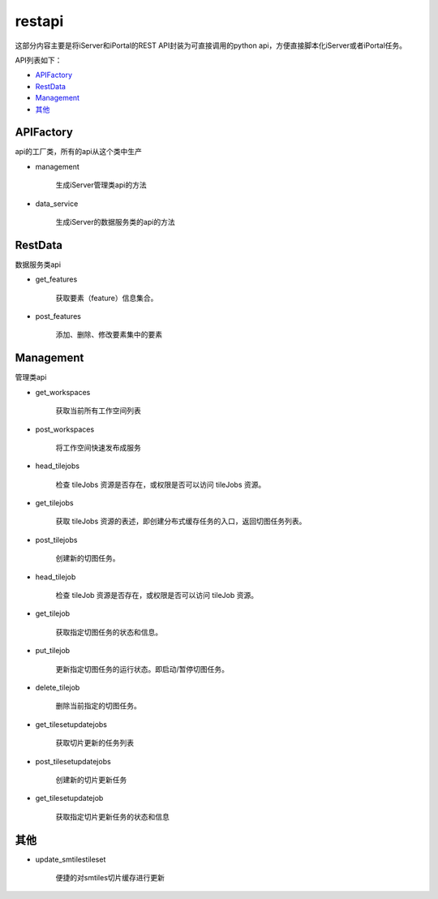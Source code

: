 restapi
=======

这部分内容主要是将iServer和iPortal的REST API封装为可直接调用的python api，方便直接脚本化iServer或者iPortal任务。

API列表如下：

* APIFactory_
* RestData_
* Management_
* 其他_

APIFactory
************

api的工厂类，所有的api从这个类中生产

* management

    生成iServer管理类api的方法

* data_service

    生成iServer的数据服务类的api的方法

RestData
**********

数据服务类api

* get_features

    获取要素（feature）信息集合。

* post_features

    添加、删除、修改要素集中的要素

Management
*************

管理类api

* get_workspaces

    获取当前所有工作空间列表

* post_workspaces

    将工作空间快速发布成服务

* head_tilejobs

    检查 tileJobs 资源是否存在，或权限是否可以访问 tileJobs 资源。

* get_tilejobs

    获取 tileJobs 资源的表述，即创建分布式缓存任务的入口，返回切图任务列表。

* post_tilejobs

    创建新的切图任务。

* head_tilejob

    检查 tileJob 资源是否存在，或权限是否可以访问 tileJob 资源。

* get_tilejob

    获取指定切图任务的状态和信息。

* put_tilejob

    更新指定切图任务的运行状态。即启动/暂停切图任务。

* delete_tilejob

    删除当前指定的切图任务。

* get_tilesetupdatejobs

    获取切片更新的任务列表

* post_tilesetupdatejobs

    创建新的切片更新任务

* get_tilesetupdatejob

    获取指定切片更新任务的状态和信息

其他
******

* update_smtilestileset

    便捷的对smtiles切片缓存进行更新